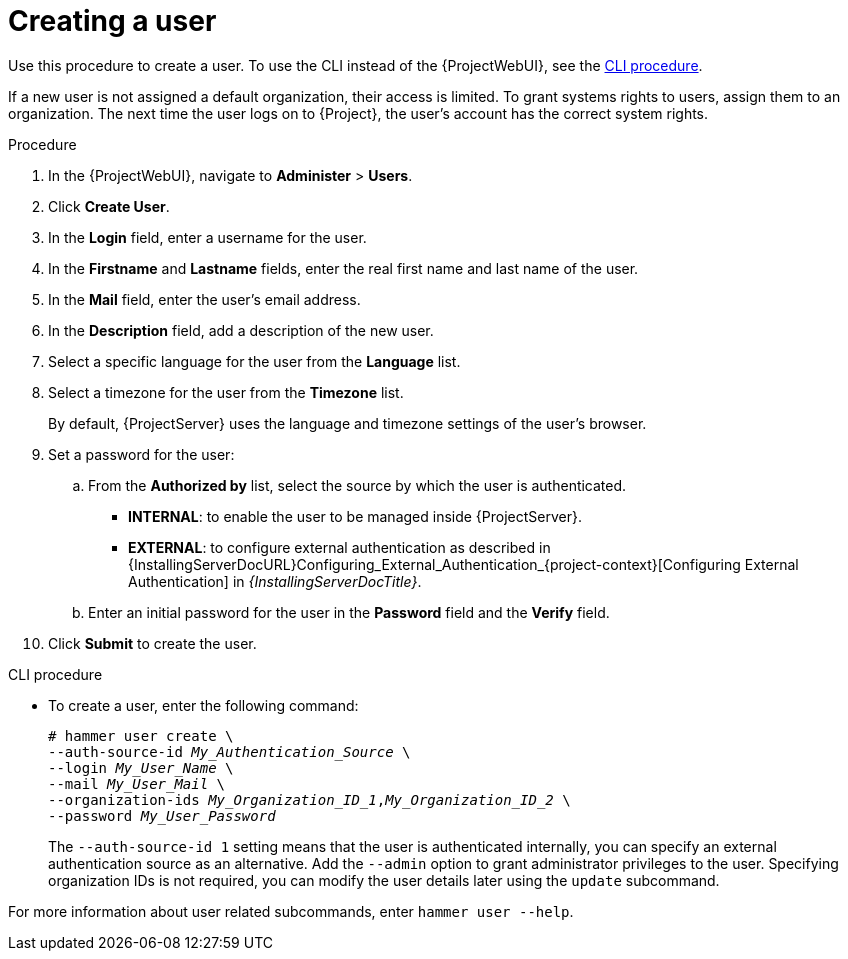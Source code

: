 [id="Creating_a_User_{context}"]
= Creating a user

Use this procedure to create a user.
To use the CLI instead of the {ProjectWebUI}, see the xref:cli-creating-a-user_{context}[].

If a new user is not assigned a default organization, their access is limited.
To grant systems rights to users, assign them to an organization.
The next time the user logs on to {Project}, the user's account has the correct system rights.

.Procedure
. In the {ProjectWebUI}, navigate to *Administer* > *Users*.
. Click *Create User*.
. In the *Login* field, enter a username for the user.
. In the *Firstname* and *Lastname* fields, enter the real first name and last name of the user.
. In the *Mail* field, enter the user’s email address.
. In the *Description* field, add a description of the new user.
. Select a specific language for the user from the *Language* list.
. Select a timezone for the user from the *Timezone* list.
+
By default, {ProjectServer} uses the language and timezone settings of the user’s browser.
. Set a password for the user:
.. From the *Authorized by* list, select the source by which the user is authenticated.
** *INTERNAL*: to enable the user to be managed inside {ProjectServer}.
** *EXTERNAL*: to configure external authentication as described in {InstallingServerDocURL}Configuring_External_Authentication_{project-context}[Configuring External Authentication] in _{InstallingServerDocTitle}_.
.. Enter an initial password for the user in the *Password* field and the *Verify* field.
. Click *Submit* to create the user.

[id="cli-creating-a-user_{context}"]
.CLI procedure
* To create a user, enter the following command:
+
[options="nowrap", subs="+quotes,attributes"]
----
# hammer user create \
--auth-source-id _My_Authentication_Source_ \
--login _My_User_Name_ \
--mail _My_User_Mail_ \
--organization-ids _My_Organization_ID_1_,_My_Organization_ID_2_ \
--password _My_User_Password_
----
+
The `--auth-source-id 1` setting means that the user is authenticated internally, you can specify an external authentication source as an alternative.
Add the `--admin` option to grant administrator privileges to the user.
Specifying organization IDs is not required, you can modify the user details later using the `update` subcommand.

For more information about user related subcommands, enter `hammer user --help`.
